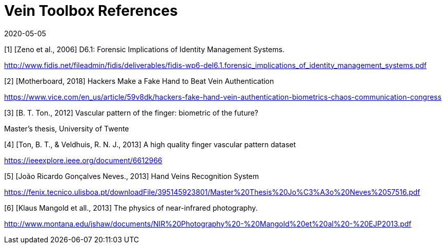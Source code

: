 = Vein Toolbox References
:showtitle:
:revdate: 2020-05-05

[1] [Zeno et al., 2006] D6.1: Forensic Implications of Identity Management Systems.

http://www.fidis.net/fileadmin/fidis/deliverables/fidis-wp6-del6.1.forensic_implications_of_identity_management_systems.pdf

[2] [Motherboard, 2018] Hackers Make a Fake Hand to Beat Vein Authentication

https://www.vice.com/en_us/article/59v8dk/hackers-fake-hand-vein-authentication-biometrics-chaos-communication-congress

[3] [B. T. Ton., 2012] Vascular pattern of the finger: biometric of the future?

Master’s thesis, University of Twente

[4] [Ton, B. T., & Veldhuis, R. N. J., 2013] A high quality finger vascular pattern dataset 

https://ieeexplore.ieee.org/document/6612966

[5] [João Ricardo Gonçalves Neves., 2013] Hand Veins Recognition System

https://fenix.tecnico.ulisboa.pt/downloadFile/395145923801/Master%20Thesis%20Jo%C3%A3o%20Neves%2057516.pdf

[6] [Klaus Mangold et all., 2013] The physics of near-infrared photography. 

http://www.montana.edu/jshaw/documents/NIR%20Photography%20-%20Mangold%20et%20al%20-%20EJP2013.pdf
